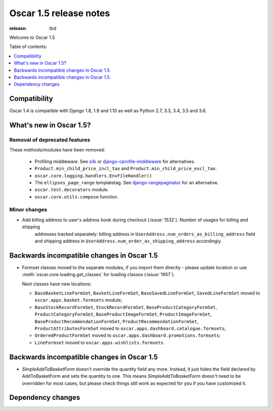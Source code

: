 =======================
Oscar 1.5 release notes
=======================

:release: tbd

Welcome to Oscar 1.5


Table of contents:

.. contents::
    :local:
    :depth: 1


.. _compatibility_of_1.5:

Compatibility
-------------

Oscar 1.4 is compatible with Django 1.8, 1.9 and 1.10 as well as Python 2.7,
3.3, 3.4, 3.5 and 3.6.


.. _new_in_1.5:

What's new in Oscar 1.5?
------------------------


Removal of deprecated features
~~~~~~~~~~~~~~~~~~~~~~~~~~~~~~

These methods/modules have been removed:

 - Profiling middleware. See `silk`_ or `django-cprofile-middleware`_
   for alternatives.
 - ``Product.min_child_price_incl_tax`` and ``Product.min_child_price_excl_tax``.
 - ``oscar.core.logging.handlers.EnvFileHandler()``
 - The ``ellipses_page_range`` templatetag. See `django-rangepaginator`_ for
   an alternative.
 - ``oscar.test.decorators`` module.
 - ``oscar.core.utils.compose`` function.


.. _silk: https://github.com/django-silk/silk
.. _django-cprofile-middleware: https://github.com/omarish/django-cprofile-middleware
.. _django-rangepaginator: https://pypi.python.org/pypi/django-rangepaginator/


Minor changes
~~~~~~~~~~~~~
- Add billing address to user's address book during checkout (:issue:`1532`). Number of usages for billing and shipping
   addresses tracked separately: billing address in ``UserAddress.num_orders_as_billing_address`` field
   and shipping address in ``UserAddress.num_order_as_shipping_address`` accordingly.

.. _incompatible_in_1.5:

Backwards incompatible changes in Oscar 1.5
-------------------------------------------

- Formset classes moved to the separate modules, if you import them directly - please update location or
  use :meth:`oscar.core.loading.get_classes` for loading classes (:issue:`1957`).

  Next classes have new locations:

  - ``BaseBasketLineFormSet``, ``BasketLineFormSet``, ``BaseSavedLineFormSet``, ``SavedLineFormSet`` moved to
    ``oscar.apps.basket.formsets`` module;
  - ``BaseStockRecordFormSet``, ``StockRecordFormSet``, ``BaseProductCategoryFormSet``, ``ProductCategoryFormSet``,
    ``BaseProductImageFormSet``, ``ProductImageFormSet``, ``BaseProductRecommendationFormSet``,
    ``ProductRecommendationFormSet``, ``ProductAttributesFormSet`` moved to ``oscar.apps.dashboard.catalogue.formsets``;
  - ``OrderedProductFormSet`` moved to ``oscar.apps.dashboard.promotions.formsets``;
  - ``LineFormset`` moved to ``oscar.apps.wishlists.formsets``.

.. _incompatible_in_1.5:

Backwards incompatible changes in Oscar 1.5
-------------------------------------------

- `SimpleAddToBasketForm` doesn't override the quantity field any
  more. Instead, it just hides the field declared by AddToBasketForm
  and sets the quantity to one. This means `SimpleAddToBasketForm`
  doesn't need to be overridden for most cases, but please check
  things still work as expected for you if you have customized it.


Dependency changes
------------------
